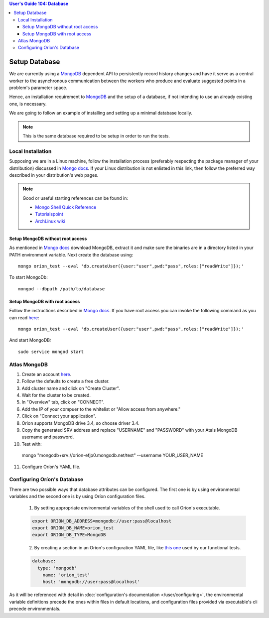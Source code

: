 .. contents:: User's Guide 104: Database

**************
Setup Database
**************

We are currently using a MongoDB_ dependent API
to persistently record history changes and have it serve as
a central worker to the asynchronous communication between the
workers who produce and evaluate suggested points in a problem's
parameter space.

Hence, an installation requirement to MongoDB_ and the setup of a database, if
not intending to use an already existing one, is necessary.

We are going to follow an example of installing and setting up a minimal
database locally.

.. note::

   This is the same database required to be setup in order to run the tests.

Local Installation
==================

Supposing we are in a Linux machine, follow the installation process
(preferably respecting the package manager of your distribution) discussed in
`Mongo docs <https://docs.mongodb.com/manual/administration/install-on-linux/>`_. If
your Linux distribution is not enlisted in this link, then follow the preferred
way described in your distribution's web pages.

.. note::
   Good or useful starting references can be found in:

   * `Mongo Shell Quick Reference <https://docs.mongodb.com/manual/reference/mongo-shell/>`_
   * `Tutorialspoint <https://www.tutorialspoint.com/mongodb/mongodb_create_database.htm>`_
   * `ArchLinux wiki <https://wiki.archlinux.org/index.php/MongoDB>`_
Setup MongoDB without root access
-------------------------------

As mentioned in  `Mongo docs <https://docs.mongodb.com/manual/tutorial/install-mongodb-on-debian/#using-tgz-tarballs>`_ download MongoDB, extract it and make sure the binaries are in a directory listed in your PATH environment variable. Next create the database using::

      mongo orion_test --eval 'db.createUser({user:"user",pwd:"pass",roles:["readWrite"]});'
   
To start MongoDb::

      mongod --dbpath /path/to/database

Setup MongoDB with root access
----------------
Follow the instructions described in  `Mongo docs <https://docs.mongodb.com/manual/administration/install-on-linux/>`_. If you have root access you can invoke the following command as you can read `here <https://docs.mongodb.com/manual/reference/method/db.createUser/>`_::

   mongo orion_test --eval 'db.createUser({user:"user",pwd:"pass",roles:["readWrite"]});'

And start MongoDB::

   sudo service mongod start      

Atlas MongoDB
=============
1. Create an account `here <https://www.mongodb.com/cloud/atlas>`_.
2. Follow the defaults to create a free cluster.
3. Add cluster name and click on "Create Cluster".
4. Wait for the cluster to be created.
5. In "Overview" tab, click on "CONNECT".
6. Add the IP of your compuer to the whitelist or "Allow access from anywhere."
7. Click on "Connect your application".
8. Orion supports MongoDB drive 3.4, so choose driver 3.4.
9. Copy the generated SRV address and replace "USERNAME" and "PASSWORD" with your Atals MongoDB username and password.
10. Test with::

   mongo "mongodb+srv://orion-efjp0.mongodb.net/test" --username YOUR_USER_NAME

11. Configure Oríon's YAML file.


Configuring Oríon's Database
============================

There are two possible ways that database attributes can be configured.
The first one is by using environmental variables and the second one is by using
Oríon configuration files.

   1. By setting appropriate environmental variables of the shell used to call
      Oríon's executable.

   .. code-block:: sh

      export ORION_DB_ADDRESS=mongodb://user:pass@localhost
      export ORION_DB_NAME=orion_test
      export ORION_DB_TYPE=MongoDB

   2. By creating a section in an Oríon's configuration YAML file, like `this one <https://github.com/mila-udem/orion/blob/master/tests/functional/demo/orion_config_random.yaml>`_
      used by our functional tests.

   .. code-block:: yaml

      database:
        type: 'mongodb'
          name: 'orion_test'
          host: 'mongodb://user:pass@localhost'

As it will be referenced with detail in :doc:`configuration's documentation </user/configuring>`,
the environmental variable definitions precede the ones within files in default
locations, and configuration files provided via executable's cli precede
environmentals.

.. _MongoDB: https://www.mongodb.com/
